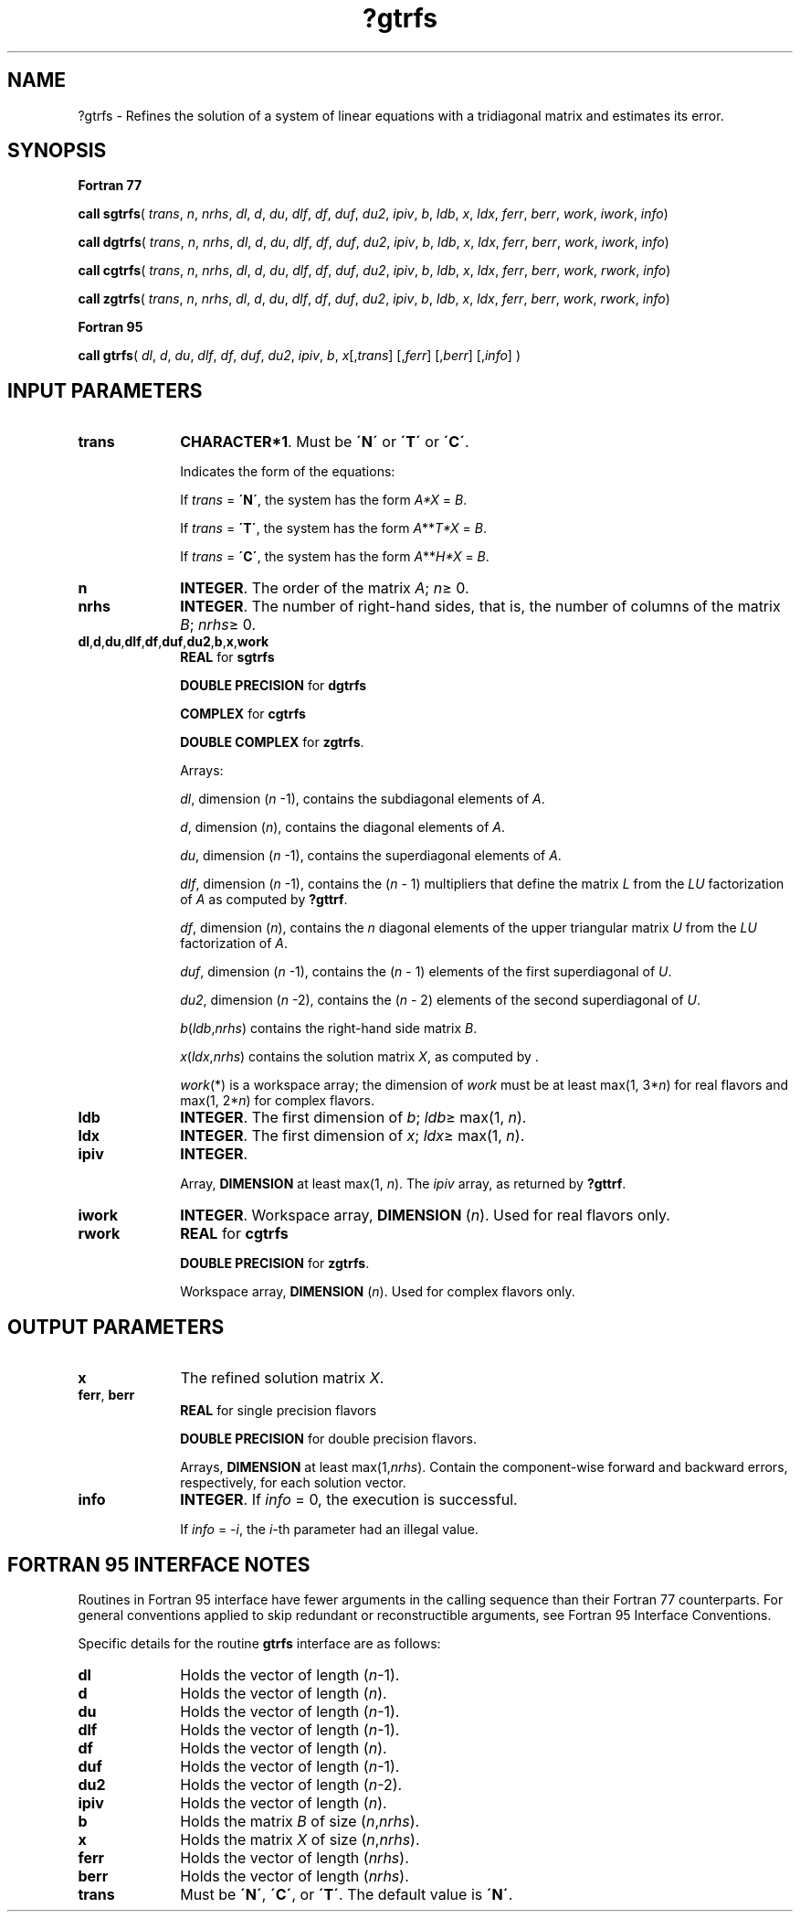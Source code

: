.\" Copyright (c) 2002 \- 2008 Intel Corporation
.\" All rights reserved.
.\"
.TH ?gtrfs 3 "Intel Corporation" "Copyright(C) 2002 \- 2008" "Intel(R) Math Kernel Library"
.SH NAME
?gtrfs \- Refines the solution of a system of linear equations with a tridiagonal matrix and estimates its error.
.SH SYNOPSIS
.PP
.B Fortran 77
.PP
\fBcall sgtrfs\fR( \fItrans\fR, \fIn\fR, \fInrhs\fR, \fIdl\fR, \fId\fR, \fIdu\fR, \fIdlf\fR, \fIdf\fR, \fIduf\fR, \fIdu2\fR, \fIipiv\fR, \fIb\fR, \fIldb\fR, \fIx\fR, \fIldx\fR, \fIferr\fR, \fIberr\fR, \fIwork\fR, \fIiwork\fR, \fIinfo\fR)
.PP
\fBcall dgtrfs\fR( \fItrans\fR, \fIn\fR, \fInrhs\fR, \fIdl\fR, \fId\fR, \fIdu\fR, \fIdlf\fR, \fIdf\fR, \fIduf\fR, \fIdu2\fR, \fIipiv\fR, \fIb\fR, \fIldb\fR, \fIx\fR, \fIldx\fR, \fIferr\fR, \fIberr\fR, \fIwork\fR, \fIiwork\fR, \fIinfo\fR)
.PP
\fBcall cgtrfs\fR( \fItrans\fR, \fIn\fR, \fInrhs\fR, \fIdl\fR, \fId\fR, \fIdu\fR, \fIdlf\fR, \fIdf\fR, \fIduf\fR, \fIdu2\fR, \fIipiv\fR, \fIb\fR, \fIldb\fR, \fIx\fR, \fIldx\fR, \fIferr\fR, \fIberr\fR, \fIwork\fR, \fIrwork\fR, \fIinfo\fR)
.PP
\fBcall zgtrfs\fR( \fItrans\fR, \fIn\fR, \fInrhs\fR, \fIdl\fR, \fId\fR, \fIdu\fR, \fIdlf\fR, \fIdf\fR, \fIduf\fR, \fIdu2\fR, \fIipiv\fR, \fIb\fR, \fIldb\fR, \fIx\fR, \fIldx\fR, \fIferr\fR, \fIberr\fR, \fIwork\fR, \fIrwork\fR, \fIinfo\fR)
.PP
.B Fortran 95
.PP
\fBcall gtrfs\fR( \fIdl\fR, \fId\fR, \fIdu\fR, \fIdlf\fR, \fIdf\fR, \fIduf\fR, \fIdu2\fR, \fIipiv\fR, \fIb\fR, \fIx\fR[,\fItrans\fR] [,\fIferr\fR] [,\fIberr\fR] [,\fIinfo\fR] )
.SH INPUT PARAMETERS

.TP 10
\fBtrans\fR
.NL
\fBCHARACTER*1\fR.  Must be \fB\'N\'\fR or \fB\'T\'\fR or \fB\'C\'\fR.
.IP
Indicates the form of the equations:
.IP
If \fItrans\fR = \fB\'N\'\fR, the system has the form \fIA*X\fR = \fIB\fR.
.IP
If \fItrans\fR = \fB\'T\'\fR, the system has the form \fIA\fR**\fIT\fR\fI*X\fR = \fIB\fR.
.IP
If \fItrans\fR = \fB\'C\'\fR, the system has the form  \fIA\fR**\fIH\fR\fI*X\fR = \fIB\fR.
.TP 10
\fBn\fR
.NL
\fBINTEGER\fR. The order of the matrix \fIA\fR; \fIn\fR\(>= 0.
.TP 10
\fBnrhs\fR
.NL
\fBINTEGER\fR. The number of right-hand sides, that is, the number of columns of the matrix \fIB\fR; \fInrhs\fR\(>= 0. 
.TP 10
\fBdl\fR,\fBd\fR,\fBdu\fR,\fBdlf\fR,\fBdf\fR,\fBduf\fR,\fBdu2\fR,\fBb\fR,\fBx\fR,\fBwork\fR
.NL
\fBREAL\fR for \fBsgtrfs\fR
.IP
\fBDOUBLE PRECISION\fR for \fBdgtrfs\fR
.IP
\fBCOMPLEX\fR for \fBcgtrfs\fR
.IP
\fBDOUBLE COMPLEX\fR for \fBzgtrfs\fR.
.IP
Arrays: 
.IP
\fIdl\fR, dimension (\fIn\fR -1), contains the subdiagonal elements of \fIA\fR.
.IP
\fId\fR, dimension (\fIn\fR), contains the diagonal elements of \fIA\fR.
.IP
\fIdu\fR, dimension (\fIn\fR -1), contains the superdiagonal elements of \fIA\fR.
.IP
\fIdlf\fR, dimension (\fIn\fR -1), contains the (\fIn\fR - 1) multipliers that define the matrix \fIL\fR from the \fILU\fR factorization of \fIA\fR as computed by \fB?gttrf\fR.
.IP
\fIdf\fR, dimension (\fIn\fR), contains the  \fIn\fR diagonal elements of the upper triangular matrix \fIU\fR from the \fILU\fR factorization of \fIA\fR.
.IP
\fIduf\fR, dimension (\fIn\fR -1), contains the (\fIn\fR - 1) elements of the first superdiagonal of \fIU\fR.
.IP
\fIdu2\fR, dimension (\fIn\fR -2), contains the (\fIn\fR - 2) elements of the second superdiagonal of \fIU\fR.
.IP
\fIb\fR(\fIldb\fR,\fInrhs\fR) contains the right-hand side matrix \fIB\fR.
.IP
\fIx\fR(\fIldx\fR,\fInrhs\fR) contains the solution matrix \fIX\fR, as computed by .
.IP
\fIwork\fR(*) is a workspace array;  the dimension of \fIwork\fR must be at least max(1, 3*\fIn\fR) for real flavors and max(1, 2*\fIn\fR) for complex flavors.
.TP 10
\fBldb\fR
.NL
\fBINTEGER\fR.  The first dimension of \fIb\fR; \fIldb\fR\(>= max(1, \fIn\fR).
.TP 10
\fBldx\fR
.NL
\fBINTEGER\fR.  The first dimension of \fIx\fR; \fIldx\fR\(>= max(1, \fIn\fR).
.TP 10
\fBipiv\fR
.NL
\fBINTEGER\fR.
.IP
Array, \fBDIMENSION\fR at least max(1, \fIn\fR). The \fIipiv\fR array, as returned by \fB?gttrf\fR.
.TP 10
\fBiwork\fR
.NL
\fBINTEGER\fR. Workspace array, \fBDIMENSION\fR  (\fIn\fR). Used for real flavors only.
.TP 10
\fBrwork\fR
.NL
\fBREAL\fR for \fBcgtrfs\fR
.IP
\fBDOUBLE PRECISION\fR for \fBzgtrfs\fR. 
.IP
Workspace array, \fBDIMENSION\fR  (\fIn\fR). Used for complex flavors only.
.SH OUTPUT PARAMETERS

.TP 10
\fBx\fR
.NL
The refined solution matrix \fIX\fR.
.TP 10
\fBferr\fR, \fBberr\fR
.NL
\fBREAL\fR for single precision flavors
.IP
\fBDOUBLE PRECISION\fR for double precision flavors. 
.IP
Arrays, \fBDIMENSION\fR at least max(1,\fInrhs\fR). Contain the component-wise forward and backward errors, respectively, for each solution vector.
.TP 10
\fBinfo\fR
.NL
\fBINTEGER\fR. If \fIinfo\fR = 0, the execution is successful. 
.IP
If \fIinfo\fR = \fI-i\fR, the \fIi\fR-th parameter had an illegal value.
.SH FORTRAN 95 INTERFACE NOTES
.PP
.PP
Routines in Fortran 95 interface have fewer arguments in the calling sequence than their Fortran 77  counterparts. For general conventions applied to skip redundant or reconstructible arguments, see Fortran 95  Interface Conventions.
.PP
Specific details for the routine \fBgtrfs\fR interface are as follows:
.TP 10
\fBdl\fR
.NL
Holds the vector of length (\fIn\fR-1).
.TP 10
\fBd\fR
.NL
Holds the vector of length (\fIn\fR).
.TP 10
\fBdu\fR
.NL
Holds the vector of length (\fIn\fR-1).
.TP 10
\fBdlf\fR
.NL
Holds the vector of length (\fIn\fR-1).
.TP 10
\fBdf\fR
.NL
Holds the vector of length (\fIn\fR).
.TP 10
\fBduf\fR
.NL
Holds the vector of length (\fIn\fR-1).
.TP 10
\fBdu2\fR
.NL
Holds the vector of length (\fIn\fR-2).
.TP 10
\fBipiv\fR
.NL
Holds the vector of length (\fIn\fR).
.TP 10
\fBb\fR
.NL
Holds the matrix \fIB\fR of size (\fIn\fR,\fInrhs\fR).
.TP 10
\fBx\fR
.NL
Holds the matrix \fIX\fR of size (\fIn\fR,\fInrhs\fR).
.TP 10
\fBferr\fR
.NL
Holds the vector of length (\fInrhs\fR).
.TP 10
\fBberr\fR
.NL
Holds the vector of length (\fInrhs\fR).
.TP 10
\fBtrans\fR
.NL
Must be \fB\'N\'\fR, \fB\'C\'\fR, or \fB\'T\'\fR. The default value is \fB\'N\'\fR.
